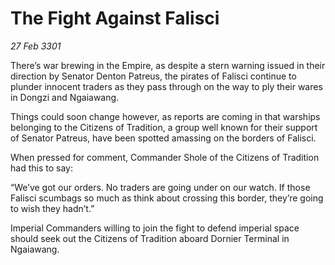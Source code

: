 * The Fight Against Falisci

/27 Feb 3301/

There’s war brewing in the Empire, as despite a stern warning issued in their direction by Senator Denton Patreus, the pirates of Falisci continue to plunder innocent traders as they pass through on the way to ply their wares in Dongzi and Ngaiawang. 

Things could soon change however, as reports are coming in that warships belonging to the Citizens of Tradition, a group well known for their support of Senator Patreus, have been spotted amassing on the borders of Falisci. 

When pressed for comment, Commander Shole of the Citizens of Tradition had this to say: 

“We’ve got our orders. No traders are going under on our watch. If those Falisci scumbags so much as think about crossing this border, they’re going to wish they hadn’t.” 

Imperial Commanders willing to join the fight to defend imperial space should seek out the Citizens of Tradition aboard Dornier Terminal in Ngaiawang.